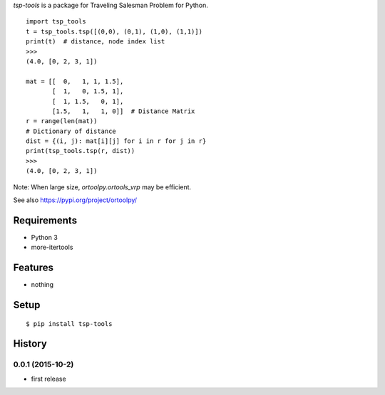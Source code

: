 `tsp-tools` is a package for Traveling Salesman Problem for Python.

::

    import tsp_tools
    t = tsp_tools.tsp([(0,0), (0,1), (1,0), (1,1)])
    print(t)  # distance, node index list
    >>>
    (4.0, [0, 2, 3, 1])

    mat = [[  0,   1, 1, 1.5],
           [  1,   0, 1.5, 1],
           [  1, 1.5,   0, 1],
           [1.5,   1,   1, 0]]  # Distance Matrix
    r = range(len(mat))
    # Dictionary of distance
    dist = {(i, j): mat[i][j] for i in r for j in r}
    print(tsp_tools.tsp(r, dist))
    >>>
    (4.0, [0, 2, 3, 1])

Note: When large size, `ortoolpy.ortools_vrp` may be efficient.

See also https://pypi.org/project/ortoolpy/

Requirements
------------
* Python 3
* more-itertools

Features
--------
* nothing

Setup
-----
::

   $ pip install tsp-tools

History
-------
0.0.1 (2015-10-2)
~~~~~~~~~~~~~~~~~~
* first release
